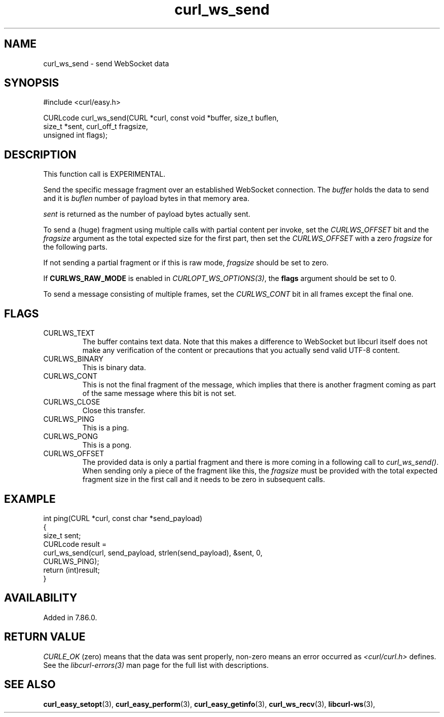 .\" **************************************************************************
.\" *                                  _   _ ____  _
.\" *  Project                     ___| | | |  _ \| |
.\" *                             / __| | | | |_) | |
.\" *                            | (__| |_| |  _ <| |___
.\" *                             \___|\___/|_| \_\_____|
.\" *
.\" * Copyright (C) Daniel Stenberg, <daniel@haxx.se>, et al.
.\" *
.\" * This software is licensed as described in the file COPYING, which
.\" * you should have received as part of this distribution. The terms
.\" * are also available at https://curl.se/docs/copyright.html.
.\" *
.\" * You may opt to use, copy, modify, merge, publish, distribute and/or sell
.\" * copies of the Software, and permit persons to whom the Software is
.\" * furnished to do so, under the terms of the COPYING file.
.\" *
.\" * This software is distributed on an "AS IS" basis, WITHOUT WARRANTY OF ANY
.\" * KIND, either express or implied.
.\" *
.\" * SPDX-License-Identifier: curl
.\" *
.\" **************************************************************************
.\"
.TH curl_ws_send 3 "August 22, 2023" "libcurl 8.3.0" "libcurl"

.SH NAME
curl_ws_send - send WebSocket data
.SH SYNOPSIS
.nf
#include <curl/easy.h>

CURLcode curl_ws_send(CURL *curl, const void *buffer, size_t buflen,
                      size_t *sent, curl_off_t fragsize,
                      unsigned int flags);
.fi
.SH DESCRIPTION
This function call is EXPERIMENTAL.

Send the specific message fragment over an established WebSocket
connection. The \fIbuffer\fP holds the data to send and it is \fIbuflen\fP
number of payload bytes in that memory area.

\fIsent\fP is returned as the number of payload bytes actually sent.

To send a (huge) fragment using multiple calls with partial content per
invoke, set the \fICURLWS_OFFSET\fP bit and the \fIfragsize\fP argument as the
total expected size for the first part, then set the \fICURLWS_OFFSET\fP with
a zero \fIfragsize\fP for the following parts.

If not sending a partial fragment or if this is raw mode, \fIfragsize\fP
should be set to zero.

If \fBCURLWS_RAW_MODE\fP is enabled in \fICURLOPT_WS_OPTIONS(3)\fP, the
\fBflags\fP argument should be set to 0.

To send a message consisting of multiple frames, set the \fICURLWS_CONT\fP bit
in all frames except the final one.
.SH FLAGS
.IP CURLWS_TEXT
The buffer contains text data. Note that this makes a difference to WebSocket
but libcurl itself does not make any verification of the content or
precautions that you actually send valid UTF-8 content.
.IP CURLWS_BINARY
This is binary data.
.IP CURLWS_CONT
This is not the final fragment of the message, which implies that there is
another fragment coming as part of the same message where this bit is not set.
.IP CURLWS_CLOSE
Close this transfer.
.IP CURLWS_PING
This is a ping.
.IP CURLWS_PONG
This is a pong.
.IP CURLWS_OFFSET
The provided data is only a partial fragment and there is more coming in a
following call to \fIcurl_ws_send()\fP. When sending only a piece of the
fragment like this, the \fIfragsize\fP must be provided with the total
expected fragment size in the first call and it needs to be zero in subsequent
calls.
.SH EXAMPLE
.nf
int ping(CURL *curl, const char *send_payload)
{
  size_t sent;
  CURLcode result =
    curl_ws_send(curl, send_payload, strlen(send_payload), &sent, 0,
                 CURLWS_PING);
  return (int)result;
}
.fi
.SH AVAILABILITY
Added in 7.86.0.
.SH RETURN VALUE
\fICURLE_OK\fP (zero) means that the data was sent properly, non-zero means an
error occurred as \fI<curl/curl.h>\fP defines. See the \fIlibcurl-errors(3)\fP
man page for the full list with descriptions.
.SH "SEE ALSO"
.BR curl_easy_setopt "(3), " curl_easy_perform "(3), "
.BR curl_easy_getinfo "(3), "
.BR curl_ws_recv "(3), " libcurl-ws "(3), "
